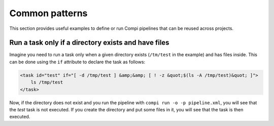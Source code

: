 .. _common_patterns:

Common patterns
***************

This section provides useful examples to define or run Compi pipelines that can
be reused across projects.

Run a task only if a directory exists and have files
====================================================
Imagine you need to run a task only when a given directory exists (``/tm/test``
in the example) and has files inside. This can be done using the ``if``
attribute to declare the task as follows:

.. code-block:: xml

    <task id="test" if="[ -d /tmp/test ] &amp;&amp; [ ! -z &quot;$(ls -A /tmp/test)&quot; ]">
        ls /tmp/test
    </task>

Now, if the directory does not exist and you run the pipeline with 
``compi run -o -p pipeline.xml``, you will see that the `test` task is not 
executed. If you create the directory and put some files in it, you will see 
that the task is then executed.

